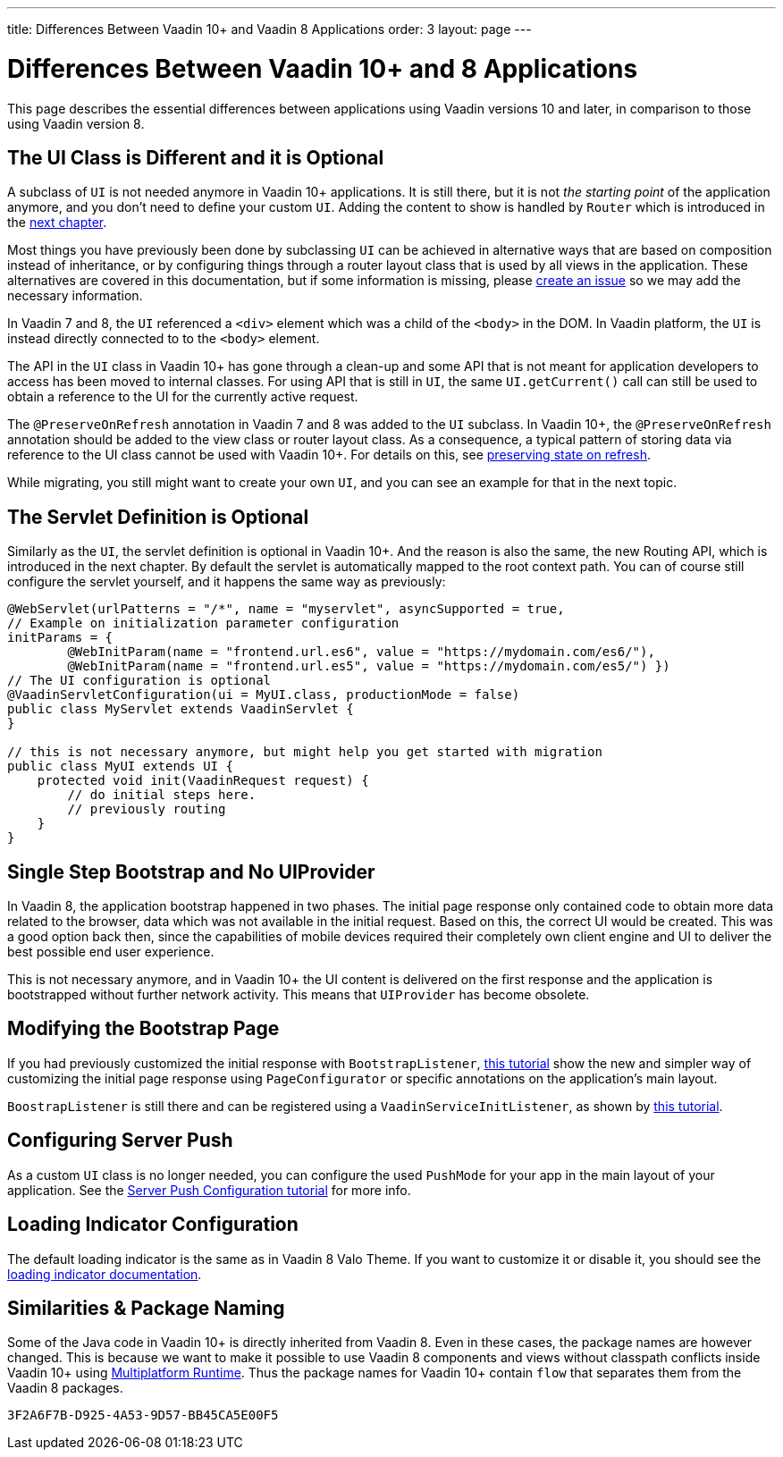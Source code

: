 ---
title: Differences Between Vaadin 10+ and Vaadin 8 Applications
order: 3
layout: page
---


= Differences Between Vaadin 10+ and 8 Applications

This page describes the essential differences between applications using Vaadin versions 10 and later, in comparison to those using Vaadin version 8.


== The UI Class is Different and it is Optional

A subclass of `UI` is not needed anymore in Vaadin 10+ applications. It is still there, but it is not _the starting point_ of the application anymore, and you don't need to define your custom `UI`. Adding the content to show is handled by `Router` which is introduced in the <<4-routing-navigation#,next chapter>>.

Most things you have previously been done by subclassing `UI` can be achieved in alternative ways that are based on composition instead of inheritance, or by configuring things through a router layout class that is used by all views in the application. These alternatives are covered in this documentation, but if some information is missing, please https://github.com/vaadin/docs/issues/new[create an issue] so we may add the necessary information.

In Vaadin 7 and 8, the `UI` referenced a `<div>` element which was a child of the `<body>` in the DOM. In Vaadin platform, the `UI` is instead directly connected to to the `<body>` element.

The API in the `UI` class in Vaadin 10+ has gone through a clean-up and some API that is not meant for application developers to access has been moved to internal classes. For using API that is still in `UI`, the same `UI.getCurrent()` call can still be used to obtain a reference to the UI for the currently active request.

The `@PreserveOnRefresh` annotation in Vaadin 7 and 8 was added to the `UI` subclass. In Vaadin 10+, the  `@PreserveOnRefresh` annotation should be added to the view class or router layout class. As a consequence, a typical pattern of storing data via reference to the UI class cannot be used with Vaadin 10+. For details on this, see <<{articles}/flow/advanced/tutorial-preserving-state-on-refresh#,preserving state on refresh>>.

While migrating, you still might want to create your own `UI`, and you can see an example for that in the next topic.


== The Servlet Definition is Optional

Similarly as the `UI`, the servlet definition is optional in Vaadin 10+. And the reason is also the same, the new Routing API, which is introduced in the next chapter. By default the servlet is automatically mapped to the root context path. You can of course still configure the servlet yourself, and it happens the same way as previously:

[source,java]
----
@WebServlet(urlPatterns = "/*", name = "myservlet", asyncSupported = true,
// Example on initialization parameter configuration
initParams = {
        @WebInitParam(name = "frontend.url.es6", value = "https://mydomain.com/es6/"),
        @WebInitParam(name = "frontend.url.es5", value = "https://mydomain.com/es5/") })
// The UI configuration is optional
@VaadinServletConfiguration(ui = MyUI.class, productionMode = false)
public class MyServlet extends VaadinServlet {
}

// this is not necessary anymore, but might help you get started with migration
public class MyUI extends UI {
    protected void init(VaadinRequest request) {
        // do initial steps here.
        // previously routing
    }
}
----


== Single Step Bootstrap and No UIProvider

In Vaadin 8, the application bootstrap happened in two phases. The initial page response only contained code to obtain more data related to the browser, data which was not available in the initial request.
Based on this, the correct UI would be created. This was a good option back then, since the capabilities of mobile devices required their completely own client engine and UI to deliver the best possible end user experience.

This is not necessary anymore, and in Vaadin 10+ the UI content is delivered on the first response and the application is bootstrapped without further network activity. This means that `UIProvider` has become obsolete.


== Modifying the Bootstrap Page

If you had previously customized the initial response with `BootstrapListener`,  <<{articles}/flow/advanced/tutorial-bootstrap#,this tutorial>> show the new and simpler way of customizing the initial page response using `PageConfigurator` or specific annotations on the application's main layout.

`BoostrapListener` is still there and can be registered using a `VaadinServiceInitListener`, as shown by <<{articles}/flow/advanced/tutorial-service-init-listener#,this tutorial>>.


== Configuring Server Push

As a custom `UI` class is no longer needed, you can configure the used `PushMode` for your app in the main layout of your application. See the <<{articles}/flow/advanced/tutorial-push-configuration#,Server Push Configuration tutorial>> for more info.


== Loading Indicator Configuration

The default loading indicator is the same as in Vaadin 8 Valo Theme. If you want to customize it or disable it, you should see the <<{articles}/flow/advanced/tutorial-loading-indicator#,loading indicator documentation>>.


== Similarities & Package Naming

Some of the Java code in Vaadin 10+ is directly inherited from Vaadin 8. Even in these cases, the package names are however changed. This is because we want to make it possible to use Vaadin 8 components and views without classpath conflicts inside Vaadin 10+ using <<{articles}/tools/mpr/overview#, Multiplatform Runtime>>. Thus the package names for Vaadin 10+ contain [classname]`flow` that separates them from the Vaadin 8 packages.


[discussion-id]`3F2A6F7B-D925-4A53-9D57-BB45CA5E00F5`

